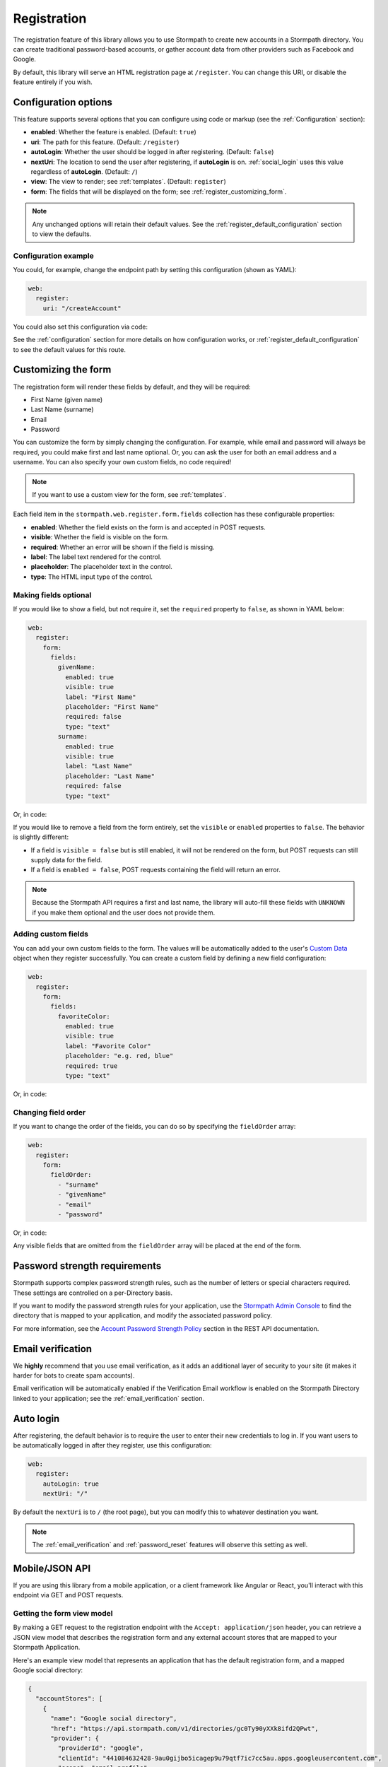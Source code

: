 .. _registration:


Registration
============

The registration feature of this library allows you to use Stormpath to create
new accounts in a Stormpath directory.  You can create traditional password-based accounts, or gather account data from other providers such as Facebook and Google.

By default, this library will serve an HTML registration page at ``/register``.
You can change this URI, or disable the feature entirely if you wish.


.. _registration_configuration:

Configuration options
---------------------

This feature supports several options that you can configure using code or markup (see the :ref:`Configuration` section):

* **enabled**: Whether the feature is enabled. (Default: ``true``)
* **uri**: The path for this feature. (Default: ``/register``)
* **autoLogin**: Whether the user should be logged in after registering. (Default: ``false``)
* **nextUri**: The location to send the user after registering, if **autoLogin** is on. :ref:`social_login` uses this value regardless of **autoLogin**. (Default: ``/``)
* **view**: The view to render; see :ref:`templates`. (Default: ``register``)
* **form**: The fields that will be displayed on the form; see :ref:`register_customizing_form`.

.. note::
  Any unchanged options will retain their default values. See the :ref:`register_default_configuration` section to view the defaults.

Configuration example
.....................

You could, for example, change the endpoint path by setting this configuration (shown as YAML):

.. code-block:: yaml

  web:
    register:
      uri: "/createAccount"

You could also set this configuration via code:

.. only:: aspnetcore

  .. literalinclude:: code/registration/aspnetcore/configure_uri.cs
    :language: csharp

.. only:: aspnet

  .. literalinclude:: code/registration/aspnet/configure_uri.cs
    :language: csharp

.. only:: nancy

  .. .literalinclude:: code/registration/nancy/configure_uri.cs
    :language: csharp

See the :ref:`configuration` section for more details on how configuration works, or :ref:`register_default_configuration` to see the default values for this route.


.. _register_customizing_form:

Customizing the form
--------------------

The registration form will render these fields by default, and they will be required:

* First Name (given name)
* Last Name (surname)
* Email
* Password

You can customize the form by simply changing the configuration. For example, while email and password will always be required, you could make first and last name optional. Or, you can ask the user for both an email address and a username. You can also specify your own custom fields, no code required!

.. note::
  If you want to use a custom view for the form, see :ref:`templates`.

Each field item in the ``stormpath.web.register.form.fields`` collection has these configurable properties:

* **enabled**: Whether the field exists on the form is and accepted in POST requests.
* **visible**: Whether the field is visible on the form.
* **required**: Whether an error will be shown if the field is missing.
* **label**: The label text rendered for the control.
* **placeholder**: The placeholder text in the control.
* **type**: The HTML input type of the control.


Making fields optional
......................

If you would like to show a field, but not require it, set the ``required`` property to ``false``, as shown in YAML below:

.. code-block:: yaml

  web:
    register:
      form:
        fields:
          givenName:
            enabled: true
            visible: true
            label: "First Name"
            placeholder: "First Name"
            required: false
            type: "text"
          surname:
            enabled: true
            visible: true
            label: "Last Name"
            placeholder: "Last Name"
            required: false
            type: "text"

Or, in code:

.. only:: aspnetcore

  .. literalinclude:: code/registration/aspnetcore/configure_form_fields_required.cs
    :language: csharp

.. only:: aspnet

  .. literalinclude:: code/registration/aspnet/configure_form_fields_required.cs
    :language: csharp

.. only:: nancy

  .. .literalinclude:: code/registration/nancy/configure_form_fields_required.cs
    :language: csharp

If you would like to remove a field from the form entirely, set the ``visible`` or ``enabled`` properties to ``false``. The behavior is slightly different:

* If a field is ``visible = false`` but is still enabled, it will not be rendered on the form, but POST requests can still supply data for the field.
* If a field is ``enabled = false``, POST requests containing the field will return an error.

.. note::
  Because the Stormpath API requires a first and last name, the library will auto-fill these fields with ``UNKNOWN`` if you make them optional and the user does not provide them.


.. _register_custom_fields:

Adding custom fields
....................

You can add your own custom fields to the form.  The values will be
automatically added to the user's `Custom Data`_ object when they register
successfully.  You can create a custom field by defining a new field configuration:

.. code-block:: yaml

  web:
    register:
      form:
        fields:
          favoriteColor:
            enabled: true
            visible: true
            label: "Favorite Color"
            placeholder: "e.g. red, blue"
            required: true
            type: "text"

Or, in code:

.. only:: aspnetcore

  .. literalinclude:: code/registration/aspnetcore/configure_custom_form_field.cs
    :language: csharp

.. only:: aspnet

  .. literalinclude:: code/registration/aspnet/configure_custom_form_field.cs
    :language: csharp

.. only:: nancy

  .. .literalinclude:: code/registration/nancy/configure_custom_form_field.cs
    :language: csharp


Changing field order
....................

If you want to change the order of the fields, you can do so by specifying the
``fieldOrder`` array:

.. code-block:: yaml

  web:
    register:
      form:
        fieldOrder:
          - "surname"
          - "givenName"
          - "email"
          - "password"

Or, in code:

.. only:: aspnetcore

  .. literalinclude:: code/registration/aspnetcore/configure_field_order.cs
    :language: csharp

.. only:: aspnet

  .. literalinclude:: code/registration/aspnet/configure_field_order.cs
    :language: csharp

.. only:: nancy

  .. .literalinclude:: code/registration/nancy/configure_field_order.cs
    :language: csharp

Any visible fields that are omitted from the ``fieldOrder`` array will be placed at the end of the form.


Password strength requirements
------------------------------

Stormpath supports complex password strength rules, such as the number of letters or special characters required.  These settings are controlled on a per-Directory basis.

If you want to modify the password strength rules for your application, use the `Stormpath Admin Console`_ to find the directory that is mapped to your application, and modify the associated password policy.

For more information, see the `Account Password Strength Policy`_ section in the REST API documentation.


Email verification
------------------

We **highly** recommend that you use email verification, as it adds an additional layer of security to your site (it makes it harder for bots to create spam accounts).

Email verification will be automatically enabled if the Verification Email workflow is enabled on the Stormpath Directory linked to your application; see the :ref:`email_verification` section.


.. _auto_login:

Auto login
----------

After registering, the default behavior is to require the user to enter their new credentials to log in. If you want users to be automatically logged in after they register, use this configuration:

.. code-block:: yaml

  web:
    register:
      autoLogin: true
      nextUri: "/"

By default the ``nextUri`` is to ``/`` (the root page), but you can modify this to whatever destination you want.

.. note::
  The :ref:`email_verification` and :ref:`password_reset` features will observe this setting as well.


.. todo::
  .. _pre_registration_handler:

  Pre Registration Handler
  .. ------------------------

  Want to validate or modify the form data before it's handled by Stormpath? Then this is
  the handler that you want to use!

  To use a ``preRegistrationHandler`` you need to define your handler function in
  the Stormpath middleware setup::

      app.use(stormpath.init(app, {
        preRegistrationHandler: function (formData, req, res, next) {
          console.log('Got registration request', formData);
          next();
        }
      }));

  As you can see in the example above, the ``preRegistrationHandler`` function
  takes in four parameters:

  - ``formData``: The data submitted in the form.
  - ``req``: The Express request object.  This can be used to modify the incoming
    request directly.
  - ``res``: The Express response object.  This can be used to modify the HTTP
    response directly.
  - ``next``: The callback to call after you have done your custom work.  If you
    call this with an error then we immediately return this error to the user and
    form processing stops.  But if you call it without an error, then our library
    will continue to process the form and respond with the default behavior.

  In the example below, we'll use the ``preRegistrationHandler`` to validate that
  the user doesn't enter an email domain that is restricted::

      app.use(stormpath.init(app, {
        preRegistrationHandler: function (formData, req, res, next) {
          if (formData.email.indexOf('@some-domain.com') !== -1) {
            return next(new Error('You\'re not allowed to register with \'@some-domain.com\'.'));
          }

          next();
        }
      }));

  .. _post_registration_handler:

  Post Registration Handler
  .. -------------------------

  Want to run some custom code after a user registers for your site?  If so, this
  is the event you want to handle!

  By defining a ``postRegistrationHandler`` you're able to do stuff like:

  - Send a new user a welcome email.
  - Generate API keys for all new users.
  - Setup Stripe billing.
  - etc.

  To use a ``postRegistrationHandler``, you need to define your handler function
  in the Stormpath middleware setup::

      app.use(stormpath.init(app, {
        postRegistrationHandler: function (account, req, res, next) {
          console.log('User:', account.email, 'just registered!');
          next();
        }
      }));

  As you can see in the example above, the ``postRegistrationHandler`` function
  takes in four parameters:

  - ``account``: The new, successfully created, user account.
  - ``req``: The Express request object.  This can be used to modify the incoming
    request directly.
  - ``res``: The Express response object.  This can be used to modify the HTTP
    response directly.
  - ``next``: The callback to call when you're done doing whatever it is you want
    to do.  If you call this, execution will continue on normally.  If you don't
    call this, you're responsible for handling the response.

  In the example below, we'll use the ``postRegistrationHandler`` to redirect the
  user to a special page (*instead of the normal registration flow*)::

      app.use(stormpath.init(app, {
        postRegistrationHandler: function (account, req, res, next) {
          res.redirect(302, '/secretpage').end();
        }
      }));

.. _json_registration_api:

Mobile/JSON API
---------------

If you are using this library from a mobile application, or a client framework like Angular or React, you'll interact with this endpoint via GET and POST requests.


Getting the form view model
...........................

By making a GET request to the registration endpoint with the ``Accept: application/json`` header, you can retrieve a JSON view model that describes the registration form and any external account stores that are mapped to your Stormpath Application.

Here's an example view model that represents an application that has the default registration form, and a mapped Google social directory:

.. code-block:: javascript

  {
    "accountStores": [
      {
        "name": "Google social directory",
        "href": "https://api.stormpath.com/v1/directories/gc0Ty90yXXk8ifd2QPwt",
        "provider": {
          "providerId": "google",
          "clientId": "441084632428-9au0gijbo5icagep9u79qtf7ic7cc5au.apps.googleusercontent.com",
          "scope": "email profile",
          "href": "https://api.stormpath.com/v1/directories/gc0Ty90yXXk8ifd2QPwt/provider"
        }
      }
    ],
    "form": {
      "fields": [
        {
          "label": "First Name",
          "placeholder": "First Name",
          "required": true,
          "type": "text",
          "name": "givenName"
        },
        {
          "label": "Last Name",
          "placeholder": "Last Name",
          "required": true,
          "type": "text",
          "name": "surname"
        },
        {
          "label": "Email",
          "placeholder": "Email",
          "required": true,
          "type": "email",
          "name": "email"
        },
        {
          "label": "Password",
          "placeholder": "Password",
          "required": true,
          "type": "password",
          "name": "password"
        }
      ]
    }
  }

.. tip::

  You may have to explicitly tell your client library that you want a JSON
  response from the server. Not all libraries do this automatically. If the
  library does not set the ``Accept: application/json`` header on the request,
  you'll get back the HTML registration form instead of the JSON response that you
  expect!


Registering a user
..................

Simply post a JSON object to ``/register`` and supply the fields that you wish to
populate for the user:

.. code-block:: none

    POST /register
    Accept: application/json
    Content-Type: application/json

    {
        "email": "foo@bar.com",
        "password": "mySuper3ecretPAssw0rd",
        "surname": "bar",
        "givenName": "foo"
    }

If the user is created successfully, you'll get a ``200 OK`` response. The body of the response will contain the account object that was created:

.. code-block:: json

  {
    "account": {
      "href": "https://api.stormpath.com/v1/accounts/xxx",
      "username": "foo@bar.com",
      "modifiedAt": "2016-01-26T20:50:03.931Z",
      "status": "ENABLED",
      "createdAt": "2015-10-13T20:54:22.215Z",
      "email": "foo@bar.com",
      "middleName": null,
      "surname": "bar",
      "givenName": "foo",
      "fullName": "foo bar"
    }
  }

If an error occurs, you'll get an error response:

.. code-block:: json

  {
    "status": 400,
    "message": "Invalid username or password."
  }


Supplying custom fields
.......................

If any custom fields exist on the form (see :ref:`register_custom_fields`), you can supply them either as a root property, or a child of a property called ``customData``:

.. code-block:: none

  POST /register
  Accept: application/json
  Content-Type: application/json

  {
      "email": "foo@bar.com",
      "password": "mySuper3ecretPAssw0rd",
      "surname": "bar",
      "givenName": "foo",
      "customValue": "custom value can be on root object or in customData object",
      "customData": {
        "favoriteColor": "red"
      }
  }


.. _register_default_configuration:

Default configuration
---------------------

Options that are not overridden by explicit configuration (see :ref:`configuration`) will retain their default values.

For reference, the full default configuration for this route is shown as YAML below:

.. code-block:: yaml

  web:
    register:
      enabled: true
      uri: "/register"
      autoLogin: false
      nextUri: "/"
      view: "register"
      form:
        fields:
          givenName:
            enabled: true
            visible: true
            label: "First Name"
            placeholder: "First Name"
            required: true
            type: "text"
          middleName:
            enabled: false
            visible: true
            label: "Middle Name"
            placeholder: "Middle Name"
            required: true
            type: "text"
          surname:
            enabled: true
            visible: true
            label: "Last Name"
            placeholder: "Last Name"
            required: true
            type: "text"
          username:
            enabled: false
            visible: true
            label: "Username"
            placeholder: "Username"
            required: true
            type: "text"
          email:
            enabled: true
            visible: true
            label: "Email"
            placeholder: "Email"
            required: true
            type: "email"
          password:
            enabled: true
            visible: true
            label: "Password"
            placeholder: "Password"
            required: true
            type: "password"
          confirmPassword:
            enabled: false
            visible: true
            label: "Confirm Password"
            placeholder: "Confirm Password"
            required: true
            type: "password"
        fieldOrder:
          - "username"
          - "givenName"
          - "middleName"
          - "surname"
          - "email"
          - "password"
          - "confirmPassword"

.. tip::
  You can also refer to the `Example Stormpath configuration`_ to see the entire default library configuration.


.. _Example Stormpath configuration: https://github.com/stormpath/stormpath-framework-spec/blob/master/example-config.yaml
.. _Custom Data: http://docs.stormpath.com/rest/product-guide/latest/accnt_mgmt.html#how-to-store-additional-user-information-as-custom-data
.. _pre-built view templates: https://github.com/stormpath/stormpath-dotnet-owin-middleware/tree/master/src/Stormpath.Owin.Views

.. _Stormpath Admin Console: https://api.stormpath.com
.. _Account Password Strength Policy: https://docs.stormpath.com/rest/product-guide/latest/accnt_mgmt.html#manage-password-policies
